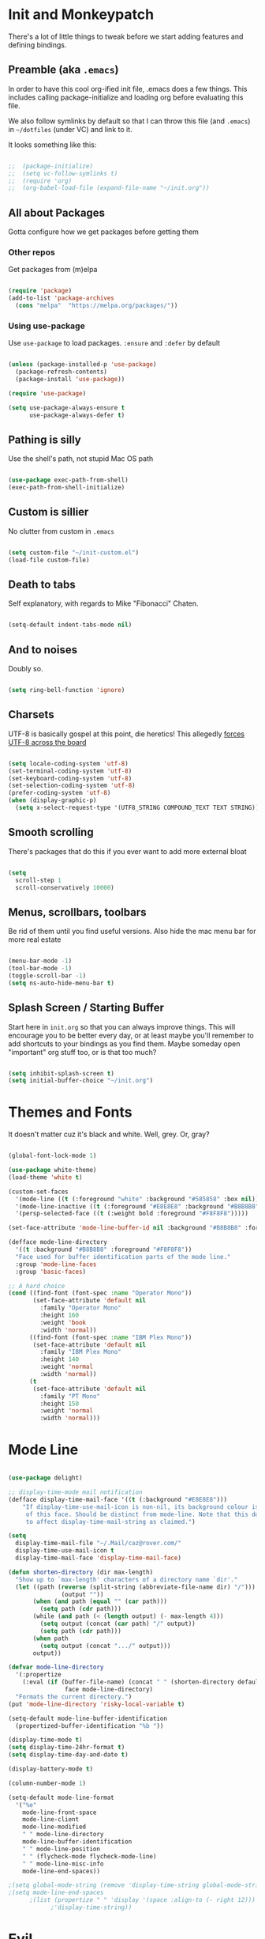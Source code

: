 * Init and Monkeypatch
  There's a lot of little things to tweak before we start adding
  features and defining bindings.
** Preamble (aka =.emacs=)
   In order to have this cool org-ified init file, .emacs does a few
things. This includes calling package-initialize and loading org before 
evaluating this file. 

   We also follow symlinks by default so that I can throw this file
(and =.emacs=) in =~/dotfiles= (under VC) and link to it.

It looks something like this:
#+BEGIN_SRC emacs-lisp

;;  (package-initialize)
;;  (setq vc-follow-symlinks t)
;;  (require 'org)
;;  (org-babel-load-file (expand-file-name "~/init.org"))

#+END_SRC
** All about Packages
   Gotta configure how we get packages before getting them
*** Other repos
    Get packages from (m)elpa
#+BEGIN_SRC emacs-lisp

  (require 'package)
  (add-to-list 'package-archives 
    (cons "melpa"  "https://melpa.org/packages/"))

#+END_SRC
*** Using use-package
    Use =use-package= to load packages. =:ensure= and =:defer= by default
#+BEGIN_SRC emacs-lisp

  (unless (package-installed-p 'use-package)
    (package-refresh-contents)
    (package-install 'use-package))

  (require 'use-package)

  (setq use-package-always-ensure t
        use-package-always-defer t)

#+END_SRC
** Pathing is silly
   Use the shell's path, not stupid Mac OS path
#+BEGIN_SRC emacs-lisp

  (use-package exec-path-from-shell)
  (exec-path-from-shell-initialize)

#+END_SRC
** Custom is sillier
   No clutter from custom in =.emacs=
#+BEGIN_SRC emacs-lisp

  (setq custom-file "~/init-custom.el")
  (load-file custom-file)

#+END_SRC
** Death to tabs
   Self explanatory, with regards to Mike "Fibonacci" Chaten.
#+BEGIN_SRC emacs-lisp

  (setq-default indent-tabs-mode nil)

#+END_SRC
** And to noises
   Doubly so.
#+BEGIN_SRC emacs-lisp

  (setq ring-bell-function 'ignore)

#+END_SRC
** Charsets
   UTF-8 is basically gospel at this point, die heretics!
   This allegedly [[https://thraxys.wordpress.com/2016/01/13/utf-8-in-emacs-everywhere-forever/][forces UTF-8 across the board]]
#+BEGIN_SRC emacs-lisp

  (setq locale-coding-system 'utf-8)
  (set-terminal-coding-system 'utf-8)
  (set-keyboard-coding-system 'utf-8)
  (set-selection-coding-system 'utf-8)
  (prefer-coding-system 'utf-8)
  (when (display-graphic-p)
    (setq x-select-request-type '(UTF8_STRING COMPOUND_TEXT TEXT STRING)))

#+END_SRC
** Smooth scrolling
   There's packages that do this if you ever want to add more external bloat
#+BEGIN_SRC emacs-lisp

  (setq
    scroll-step 1
    scroll-conservatively 10000)

#+END_SRC
** Menus, scrollbars, toolbars 
   Be rid of them until you find useful versions.
   Also hide the mac menu bar for more real estate
#+BEGIN_SRC emacs-lisp

  (menu-bar-mode -1)
  (tool-bar-mode -1)
  (toggle-scroll-bar -1)
  (setq ns-auto-hide-menu-bar t)

#+END_SRC
** Splash Screen / Starting Buffer
   Start here in =init.org= so that you can always improve things.
   This will encourage you to be better every day, or at least 
   maybe you'll remember to add shortcuts to your bindings as you
   find them.
   Maybe someday open "important" org stuff too, or is that too much?
#+BEGIN_SRC emacs-lisp

  (setq inhibit-splash-screen t)
  (setq initial-buffer-choice "~/init.org")

#+END_SRC
* Themes and Fonts
  It doesn't matter cuz it's black and white.
  Well, grey. Or, gray?
#+BEGIN_SRC emacs-lisp

  (global-font-lock-mode 1)

  (use-package white-theme)
  (load-theme 'white t)

  (custom-set-faces
    '(mode-line ((t (:foreground "white" :background "#585858" :box nil))))
    '(mode-line-inactive ((t (:foreground "#E8E8E8" :background "#B8B8B8" :box nil))))
    '(persp-selected-face ((t (:weight bold :foreground "#F8F8F8")))))

  (set-face-attribute 'mode-line-buffer-id nil :background "#B8B8B8" :foreground "white")

  (defface mode-line-directory
    '((t :background "#B8B8B8" :foreground "#F8F8F8"))
    "Face used for buffer identification parts of the mode line."
    :group 'mode-line-faces
    :group 'basic-faces)

  ;; A hard choice
  (cond ((find-font (font-spec :name "Operator Mono"))
         (set-face-attribute 'default nil
           :family "Operator Mono"
           :height 160
           :weight 'book
           :width 'normal))
        ((find-font (font-spec :name "IBM Plex Mono"))
         (set-face-attribute 'default nil
           :family "IBM Plex Mono"
           :height 140
           :weight 'normal
           :width 'normal))
        (t 
         (set-face-attribute 'default nil
           :family "PT Mono"
           :height 150
           :weight 'normal
           :width 'normal)))

#+END_SRC
* Mode Line
#+BEGIN_SRC emacs-lisp

  (use-package delight)

  ;; display-time-mode mail notification
  (defface display-time-mail-face '((t (:background "#E8E8E8")))
      "If display-time-use-mail-icon is non-nil, its background colour is that
       of this face. Should be distinct from mode-line. Note that this does not seem
       to affect display-time-mail-string as claimed.")

  (setq
    display-time-mail-file "~/.Mail/caz@rover.com/"
    display-time-use-mail-icon t
    display-time-mail-face 'display-time-mail-face)

  (defun shorten-directory (dir max-length)
    "Show up to `max-length' characters of a directory name `dir'."
    (let ((path (reverse (split-string (abbreviate-file-name dir) "/")))
                 (output ""))
         (when (and path (equal "" (car path)))
           (setq path (cdr path)))
         (while (and path (< (length output) (- max-length 4)))
           (setq output (concat (car path) "/" output))
           (setq path (cdr path)))
         (when path
           (setq output (concat ".../" output)))
         output))

  (defvar mode-line-directory
    '(:propertize
      (:eval (if (buffer-file-name) (concat " " (shorten-directory default-directory 15)) " "))
                  face mode-line-directory)
    "Formats the current directory.")
  (put 'mode-line-directory 'risky-local-variable t)

  (setq-default mode-line-buffer-identification
    (propertized-buffer-identification "%b "))

  (display-time-mode t)
  (setq display-time-24hr-format t)
  (setq display-time-day-and-date t)

  (display-battery-mode t)

  (column-number-mode 1)

  (setq-default mode-line-format
    '("%e"
      mode-line-front-space
      mode-line-client
      mode-line-modified
      " " mode-line-directory
      mode-line-buffer-identification
      " " mode-line-position
      " " (flycheck-mode flycheck-mode-line)
      " " mode-line-misc-info
      mode-line-end-spaces))

  ;(setq global-mode-string (remove 'display-time-string global-mode-string))
  ;(setq mode-line-end-spaces
        ;(list (propertize " " 'display '(space :align-to (- right 12)))
              ;'display-time-string)) 

#+END_SRC
* Evil
  vi 'til I die
#+BEGIN_SRC emacs-lisp

  (use-package evil
    :delight evil-mode
    :ensure t
    :demand
    :init (setq evil-want-keybinding nil)
    :config (evil-mode 1))

#+END_SRC
** Evil Collection
   Evil mode in the rest of emacs.
   +Going for opt-in by mode for now, but might+ just go all-in soon.
#+BEGIN_SRC emacs-lisp

  (use-package evil-collection
    :custom (evil-collection-setup-minibuffer t)
    :init (evil-collection-init))

#+END_SRC
** Extra Evil Packages
    Misery loves company.
#+BEGIN_SRC emacs-lisp

  (use-package evil-surround)
  (require 'evil-surround)
  (global-evil-surround-mode 1)

#+END_SRC
*** TODO Add more evil packages?
* General & Leaders
  The Evilest of Leaders?
  This makes all the keybindings be more betterer.
  Also define Leaders.
  Leaders precipitate Followers, Global and Local.
#+BEGIN_SRC emacs-lisp

  (use-package general :demand)

  (general-create-definer global-leader 
    :keymaps 'normal 
    :prefix "SPC")
  (global-leader
    "" '(nil :which-key "global leader")
    "SPC" '(execute-extended-command :which-key "execute"))

  (general-create-definer local-leader 
    :keymaps 'normal 
    :prefix ",")
  (local-leader "" '(nil :wk "local leader"))

#+END_SRC
* Global Keymaps
#+BEGIN_SRC emacs-lisp

  ;; Global maps
  (defvar buffer-global-map (make-sparse-keymap) "buffer shortcuts")
  (defvar dirs-global-map (make-sparse-keymap) "directory shortcuts")
  (defvar email-global-map (make-sparse-keymap) "email shortcuts")
  (defvar file-global-map (make-sparse-keymap) "file shortcuts")
  (defvar git-global-map (make-sparse-keymap) "git shortcuts")
  (defvar lisp-global-map (make-sparse-keymap) "lisp")
  (defvar org-global-map (make-sparse-keymap) "org shortcuts")
  (defvar project-global-map (make-sparse-keymap) "project shortcuts")
  (defvar term-local-map (make-sparse-keymap) "term local shortcuts")

  ;; Global bindings
  (global-leader "b" '(:keymap buffer-global-map :wk "buffers"))
  (global-leader "d" '(:keymap dirs-global-map :wk "directories"))
  (global-leader "e" '(:keymap email-global-map :wk "email"))
  (global-leader "f" '(:keymap file-global-map :wk "files"))
  (global-leader "g" '(:keymap git-global-map :which-key "git"))
  (global-leader "l" '(:keymap lisp-global-map :wk "lispy things"))
  (global-leader "o" '(:keymap org-global-map :which-key "org"))
  (global-leader "p" '(:keymap project-global-map :wk "project"))
  ;; "s" is mapped to perspective map down below
  (global-leader "t" '(:keymap term-local-map :wk "term"))

#+END_SRC
* Which key?
  So we can see what's bound to what.
#+BEGIN_SRC emacs-lisp

  (use-package which-key 
    :delight
    :demand)
  (which-key-mode)

#+END_SRC
* Helm
  It gets around.
#+BEGIN_SRC emacs-lisp

  (use-package helm-core)

  (use-package helm
    :delight
    :config (progn
      (setq helm-buffers-fuzzy-matching t)
      (helm-mode 1)))
      ;(define-key helm-map (kbd "TAB") #'helm-execute-persistent-action)
      ;(define-key helm-map (kbd "<tab>") #'helm-execute-persistent-action)
      ;(define-key helm-map (kbd "C-z") #'helm-select-action)

  (use-package helm-descbinds)

  (use-package helm-ag)

#+END_SRC
** TODO helm-swoop if it looks coole
* Buffers
  Everything's a buffer, man.
#+BEGIN_SRC emacs-lisp

  (general-define-key
    :keymaps 'buffer-global-map
    :wk-full-keys nil
    "b" '(buffer-menu :wk "buffers")
    "s" '(switch-to-buffer :wk "switch")
    "k" '(kill-buffer :wk "kill buffer")
    "n" '(next-buffer :wk "next")
    "p" '(previous-buffer :wk "prev"))

#+END_SRC
* Perspective
  It's all how you look at it.
#+BEGIN_SRC emacs-lisp

  (use-package perspective)
  (persp-mode)

  (global-leader "s" '(:keymap perspective-map :wk "perspective"))
  (general-define-key
    :keymaps 'perspective-map
    :wk-full-keys nil
    "l" '(persp-switch-quick :wk "quick switch"))

#+END_SRC
* Files
  Buffers that think they know where they are.
#+BEGIN_SRC emacs-lisp

  (general-define-key
    :keymaps 'file-global-map
    :wk-full-keys nil
    "f" '(find-file :wk "find file")
    "F" '(helm-projectile-find-file-dwim :wk "find file dwim"))

#+END_SRC

* Directories and Dired
  Here and There.
  Dired is better than ls+vim<TAB><TAB>, but still needs tweaking.
  Hide file details by default.
#+BEGIN_SRC emacs-lisp

  (general-define-key
    :keymaps 'dirs-global-map
    :wk-full-keys nil
    "d" '(dired-jump :wk "dired"))

  (add-hook 'dired-mode-hook
    (lambda ()
      (dired-hide-details-mode)))

#+END_SRC

* Terminal
  Yay for shell, make it of the z variety
  I couldn't get local leader to work for ~p~ and ~n~, so I made it
  all global for now.
#+BEGIN_SRC emacs-lisp

  (use-package multi-term)
  (setq multi-term-program "/bin/zsh")

  (general-define-key
    :keymaps 'term-local-map
    :package 'multi-term
    :wk-full-keys nil
    "n" '(multi-term-next :wk "next")
    "p" '(multi-term-prev :wk "prev")
    "c" '(multi-term :wk "create"))

#+END_SRC
* Search and Ag
  The silver surfer will probably be replaced by faster search someday.
  Heavy is the head that wears the crown.
#+BEGIN_SRC emacs-lisp

  (use-package ag
    :config
    (add-hook 'ag-mode-hook 'toggle-truncate-lines)
    (setq ag-highlight-search t)
    (setq ag-reuse-buffers 't))

#+END_SRC
* Projects and Projectile
  Everything you need to know about one (big) thing.
  Rob Rosado would remind you to manage your shit.
#+BEGIN_SRC emacs-lisp

  (use-package projectile
    :ensure t
    :config
    (projectile-global-mode)
    (setq projectile-mode-line
          '(:eval (format " [%s]" (projectile-project-name))))
    (setq projectile-remember-window-configs t)
    (setq projectile-completion-system 'helm))

  (use-package helm-projectile)
  (require 'helm-projectile)
  (helm-projectile-on)

  (general-define-key
    :keymaps 'project-global-map
    :wk-full-keys nil
    "d" '(helm-projectile-find-dir :wk "find dir")
    "f" '(projectile-find-file :wk "find file")
    "s" '(helm-projectile-ag :wk "search")
    "w" '(helm-projectile-switch-project :wk "switch project"))

#+END_SRC
* Git and Magit
  Magit is awesome, use it.
#+BEGIN_SRC emacs-lisp

  (use-package magit)
  (use-package evil-magit)

  (general-define-key
    :keymaps 'git-global-map
    :wk-full-keys nil
    "b" '(magit-blame :wk "blame")
    "s" '(magit-status :wk "magit"))

  (local-leader
    :package 'magit
    :definer 'minor-mode
    :states 'normal
    :keymaps 'with-editor-mode
    "," '(with-editor-finish :wk "commit")
    "c" '(with-editor-finish :wk "commit")
    "k" '(with-editor-cancel :wk "cancel"))

#+END_SRC
** TODO git timemachine
* Email
  This is jenky right now, fix it
#+BEGIN_SRC emacs-lisp

  (add-to-list 'load-path "~/projects/mu/mu4e")
  (require 'mu4e)

  (setq mu4e-maildir "~/.Mail")
  (setq mu4e-drafts-folder "/[Gmail].Drafts")
  (setq mu4e-sent-folder "/[Gmail].Sent Mail")
  ;; don't save message to Sent Messages, Gmail/IMAP takes care of this
  (setq mu4e-sent-messages-behavior 'delete)
  ;; allow for updating mail using 'U' in the main view:
  (setq mu4e-get-mail-command "python2.7 /usr/local/Cellar/offlineimap/7.2.1/libexec/offlineimap.py")
  ;; shortcuts
  (setq mu4e-maildir-shortcuts
      '( ("/INBOX"               . ?i)
         ("/[Gmail].Sent Mail"   . ?s)))
  ;; about ME
  (setq
      user-mail-address "caz@rover.com"
      user-full-name "Caz Downing-Bryant"
      mu4e-compose-signature
      (concat
          "- Caz Downing-Bryant\n"
          "Tech Lead, New Business Lines\n"
          "https://rover.com\n"))

  (setq mu4e-show-images t)
  (when (fboundp 'imagemagick-register-types)
      (imagemagick-register-types))

  (setq mu4e-html2text-command "textutil -stdin -format html -convert txt -stdout")

  (add-hook 'mu4e-compose-mode-hook
          (defun my-do-compose-stuff ()
              "My settings for message composition."
              (set-fill-column 72)
              (flyspell-mode)))

  ;; add option to view html message in a browser
  ;; `aV` in view to activate
  ;(add-to-list 'mu4e-view-actions
      ;'("ViewInBrowser" . mu4e-action-view-in-browser) t)

  (setq mu4e-update-interval 600)

  ;; for sending mail
  (setq message-send-mail-function 'smtpmail-send-it
       smtpmail-stream-type 'starttls
       smtpmail-default-smtp-server "smtp.gmail.com"
       smtpmail-smtp-server "smtp.gmail.com"
       smtpmail-smtp-service 587)

  (general-define-key
    :keymaps 'email-global-map
    :wk-full-keys nil
    "c" 'mu4e-compose-new
    "m" 'mu4e)

#+END_SRC
* Org
  Installed by =.emacs=, hence the cool org-ified init file.
#+BEGIN_SRC emacs-lisp

  (setq org-archive-location "%s_archive::datetree/")

  (use-package evil-org
    :after org
    :config
    (add-hook 'org-mode-hook 'evil-org-mode)
    (add-hook 'evil-org-mode-hook
              (lambda ()
                (evil-org-set-key-theme)))
    (add-hook 'org-mode-hook #'(lambda () (electric-indent-local-mode 0)))
    (add-hook 'org-mode-hook #'(lambda () (setq evil-auto-indent nil))))

  (use-package org-bullets
    :after org
    :ensure t
    :init (setq org-bullets-bullet-list '("*" "◉" "◎" "○" "◇"))
    :config 
    (add-hook 'org-mode-hook (lambda () (org-bullets-mode 1))))

  (setq org-capture-templates
    '(("t" "TODO" entry (file "~/org/todos.org")
           "* TODO %?\n")
      ("n" "TODO Now (self)" entry (file+olp "~/org/self.org" "Tasks" "Now")
           "*** TODO %?\n")
      ("s" "TODO Soon (self)" entry (file+olp "~/org/self.org" "Tasks" "Soon")
           "*** TODO %?\n")
      ("l" "TODO Later (self)" entry (file+olp "~/org/self.org" "Tasks" "Later")
           "*** TODO %?\n")
      ("T" "Work TODO" entry (file+datetree "~/org/rover.org")
           "**** TODO %?\n")
      ("N" "TODO Now (rover)" entry (file+olp "~/org/rover.org" "Tasks" "Now")
           "*** TODO %?\n")
      ("S" "TODO Soon (rover)" entry (file+olp "~/org/rover.org" "Tasks" "Soon")
           "*** TODO %?\n")
      ("L" "TODO Later (rover)" entry (file+olp "~/org/rover.org" "Tasks" "Later")
           "*** TODO %?\n")
      ("P" "Work Implementation Plan" entry (file+olp "~/org/rover.org" "Implementation Plans")
           "** %?\n*** Purpose\n\n*** Goals\n\n*** Overview\n\n*** Development Plan\n\n*** Testing and Deployment Plan\n\n*** Documentation Plan\n")
      ("I" "Work Interview" entry (file+datetree "~/org/rover.org")
           "**** TODO Interview %?\n***** Intros\n***** Code/Data Model\n***** Questions\n")))

  (setq org-agenda-files '("~/org/" "~/dotfiles/init.org"))

  (general-define-key
    :package 'org
    :major-modes 'org-mode
    :states 'normal
    :keymaps 'org-mode-map
    "TAB" 'org-cycle
    "t" 'org-todo)

  (general-define-key
    :keymaps 'org-global-map
    :wk-full-keys nil
    "c" '(org-capture :wk "capture")
    "l" '(org-store-link :wk "store link")
    "a" '(org-agenda :wk "agenda")
    "b" '(org-iswitchb :wk "switch buffers"))

  (defvar org-local-map (make-sparse-keymap) "org local shortcuts")
  (general-define-key
    :keymaps 'org-local-map
    :package 'org
    :wk-full-keys nil
    "," '(org-ctrl-c-ctrl-c :wk "C-c C-c")
    "/" '(org-sparse-tree :wk "sparse tree")
    "f" '(helm-org-in-buffer-headings :wk "find heading") ; gonna do an
    "g" '(org-mark-ring-goto :wk "goto back") ; experiment here
    "p" '(org-set-property :wk "set property")
    "r" '(org-priority :wk "set priority")
    "t" '(org-set-tags-command :wk "set tags")
    "d" '(org-deadline :wk "Deadline")
    "s" '(org-archive-subtree :wk "Archive Subtree")
    "z" '(org-schedule :wk "Schedule")
    ">" '(outline-demote :wk "Outline Demote")
    "<" '(outline-promote :wk "Outline Promote")
    "e" '(org-export-dispatch :wk "Export"))

  (local-leader
    :package 'org
    :major-modes '(org-mode t)
    :keymaps 'normal
    "" '(:keymap org-local-map :wk "org local"))

  (local-leader
    :package 'org
    :definer 'minor-mode
    :states 'normal
    :keymaps 'org-capture-mode
    "," '(org-capture-finalize :wk "finish")
    "c" '(org-capture-finalize :wk "finish")
    "w" '(org-capture-refile :wk "refile")
    "k" '(org-capture-kill :wk "kill"))

#+END_SRC
** JIRA (in org)
#+BEGIN_SRC emacs-lisp

(use-package org-jira
  :init (setq jiralib-url "https://roverdotcom.atlassian.net"))

#+END_SRC
* Completion CompAny
  For now
#+BEGIN_SRC emacs-lisp

  (use-package company-jedi
    :config
    ;(setq jedi:environment-virtualenv (list (expand-file-name "~/.emacs.d/.python-environments/")))
    (setq jedi:complete-on-dot t)
    (setq jedi:use-shortcuts t)
    (defun config/enable-company-jedi ()
      (add-to-list 'company-backends 'company-jedi))
    (add-hook 'python-mode-hook 'config/enable-company-jedi))

  (use-package company-flow)

  (use-package company
    :delight company-mode
    :init
    (add-hook 'after-init-hook 'global-company-mode)
    :bind
    ("M-/" . company-complete-common)
    :config
    (add-to-list 'company-backends 'company-flow)
    (setq company-dabbrev-downcase nil)
    (define-key company-active-map (kbd "TAB") 'company-complete-common-or-cycle)
    (define-key company-active-map (kbd "<tab>") 'company-complete-common-or-cycle)
    (define-key company-active-map (kbd "S-TAB") 'company-select-previous)
    (define-key company-active-map (kbd "<backtab>") 'company-select-previous))

  (require 'company)

#+END_SRC
* Checking
  Flycheck
#+BEGIN_SRC emacs-lisp

  (use-package flycheck
    :config
    (setq flycheck-check-syntax-automatically '(mode-enabled save))
    (setq flycheck-python-flake8-executable "flake8")
    (setq flycheck-disabled-checkers
      (append flycheck-disabled-checkers
        '(javascript-jshint)))
    (setq flycheck-disabled-checkers
      (append flycheck-disabled-checkers
        '(json-jsonlist)))
    (flycheck-add-mode 'javascript-eslint 'web-mode)
    (flycheck-add-mode 'javascript-eslint 'js-mode)
    (flycheck-add-mode 'javascript-eslint 'jsx-mode)
    ;(flycheck-add-mode 'javascript-flow 'flow-minor-mode)
    ;(flycheck-add-next-checker 'javascript-flow 'javascript-eslint)
    (flycheck-add-mode 'javascript-eslint 'flow-minor-mode))

  (add-hook 'python-mode-hook 'flycheck-mode)
  (add-hook 'go-mode-hook 'flycheck-mode)
  (add-hook 'sh-mode-hook 'flycheck-mode)
  (add-hook 'rst-mode-hook 'flycheck-mode)
  (add-hook 'js2-mode-hook 'flycheck-mode)
  (add-hook 'web-mode-hook 'flycheck-mode)
  (add-hook 'mmm-mode-hook 'flycheck-mode)
  (add-hook 'js-mode-hook 'flycheck-mode)

  ;; use local eslint from node_modules before global
  ;; http://emacs.stackexchange.com/questions/21205/flycheck-with-file-relative-eslint-executable
  (defun my/use-eslint-from-node-modules ()
    (let* ((root (locate-dominating-file
                  (or (buffer-file-name) default-directory)
                  "node_modules"))
           (eslint (and root
                        (expand-file-name "node_modules/eslint/bin/eslint.js"
                                          root))))
      (when (and eslint (file-executable-p eslint))
        (setq-local flycheck-javascript-eslint-executable eslint))))
  (add-hook 'flycheck-mode-hook #'my/use-eslint-from-node-modules)

  ;(use-package flycheck-flow)

#+END_SRC
**** TODO Finish adding stuff from http://codewinds.com/blog/2015-04-02-emacs-flycheck-eslint-jsx.html
* Python
  Just jedi for now until I know what it and everything else does
  Maybe look into anaconda, eldoc, nose, and elpy again
#+BEGIN_SRC emacs-lisp

  (use-package jedi)
  (add-hook 'python-mode-hook 'jedi:setup)

  (defvar python-local-map (make-sparse-keymap) "org local shortcuts")
  (local-leader
    :major-modes '(python-mode t)
    :keymaps 'normal
    "" '(:keymap python-local-map :wk "python local"))

  (general-define-key
    :keymaps 'python-local-map
    ;:package 'jedi
    :wk-full-keys nil
    "s" '(jedi:show-doc : "Show Docs")
    "j" '(jedi:goto-definition :wk "Goto Definition")
    "k" '(jedi:goto-definition-pop-marker :wk "Go Back from Definition"))

#+END_SRC
* JS/HTML/CSS
  htmlcssjs will never truly escape each other.
#+BEGIN_SRC emacs-lisp

  (use-package web-mode)
  (use-package mmm-mode)
  (use-package rjsx-mode)
  (use-package js2-mode
    :after (rjsx-mode)
    :config
    (setq js2-basic-offset 2)
    (add-to-list 'auto-mode-alist '("\\.js\\'" . js2-mode))
    (add-to-list 'interpreter-mode-alist '("node" . js2-mode))
    (add-to-list 'auto-mode-alist '("\\.jsx?\\'" . js2-jsx-mode))
    (add-to-list 'interpreter-mode-alist '("node" . js2-jsx-mode)))


#+END_SRC
** Prettier
   The prettierest one could use some scss help, but is otherwise
   cool, I guess.
   Maybe add to scss someday?
#+BEGIN_SRC emacs-lisp

  (use-package prettier-js
    :config
    (add-hook 'js-mode-hook 'prettier-js-mode)
    (add-hook 'js2-mode-hook 'prettier-js-mode)
    (add-hook 'web-mode-hook 'prettier-js-mode))

#+END_SRC
** Flow
   Is dumb and won't install from melpa.
   clone it into ~/.emacs.d and run the following if you want it.
   https://github.com/flowtype/flow-for-emacs
   https://github.com/rudolfolah/emacs-flow-jsx
#+BEGIN_SRC emacs-lisp

  ;(load-file "~/.emacs.d/flow-for-emacs/flow.el")
  ;(load-file "~/.emacs.d/emacs-flow-jsx/emacs-flow-jsx-mode.el")
  ;(add-to-list 'auto-mode-alist '("\\.js\\'" . flow-jsx-mode))
  ;(use-package flow-minor-mode)
  ;(add-hook 'js2-mode-hook 'flow-minor-enable-automatically)
  ;(add-hook 'flow-jsx-mode-hook 'flow-minor-enable-automatically)

#+END_SRC
* Lisp
#+BEGIN_SRC emacs-lisp

  (use-package slime
    :init
    (setq inferior-lisp-program "/usr/local/bin/sbcl")
    :config
    (setq slime-contribs '(slime-fancy)))

  (use-package paredit
    :config
      ; The below could use auditing and maybe expanding to make this file work with paredit too
      (autoload 'enable-paredit-mode "paredit" "Turn on pseudo-structural editing of Lisp code." t)
      (add-hook 'emacs-lisp-mode-hook       #'enable-paredit-mode)
      (add-hook 'eval-expression-minibuffer-setup-hook #'enable-paredit-mode)
      (add-hook 'ielm-mode-hook             #'enable-paredit-mode)
      (add-hook 'lisp-mode-hook             #'enable-paredit-mode)
      (add-hook 'lisp-interaction-mode-hook #'enable-paredit-mode)
      (add-hook 'scheme-mode-hook           #'enable-paredit-mode))

  (general-define-key
    :keymaps 'lisp-global-map
    :wk-full-keys nil
    "k" '(slime :wk "slime")
    "b" '(eval-buffer :wk "eval buffer")
    "e" '(eval-expression :wk "eval expression")
    "f" '(eval-defun :wk "eval defun")
    "l" 'eval-last-sexp
    "r" '(eval-region :wk "eval region")
    "s" '(ielm :wk "shell"))

#+END_SRC
